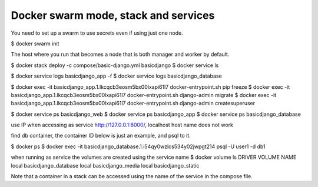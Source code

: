 Docker swarm mode, stack and services
==========================================================

You need to set up a swarm to use secrets even if using just one node.

$ docker swarm init

The host where you run that becomes a node that is both manager and worker by default.

$ docker stack deploy -c compose/basic-django.yml basicdjango
$ docker service ls

$ docker service logs basicdjango_app -f
$ docker service logs basicdjango_database

$ docker exec -it basicdjango_app.1.lkcqcb3eosm5bx00lxapi61l7 docker-entrypoint.sh pip freeze
$ docker exec -it basicdjango_app.1.lkcqcb3eosm5bx00lxapi61l7 docker-entrypoint.sh django-admin migrate
$ docker exec -it basicdjango_app.1.lkcqcb3eosm5bx00lxapi61l7 docker-entrypoint.sh django-admin createsuperuser

$ docker service ps basicdjango_web
$ docker service ps basicdjango_app
$ docker service ps basicdjango_database

use IP when accessing as service http://127.0.0.1:8000/, localhost host name does not work

find db container, the container ID below is just an example, and psql to it.

$ docker ps
$ docker exec -it basicdjango_database.1.i54qy0wzlcs534y02jwpgt214 psql -U user1 -d db1

when running as service the volumes are created using the service name
$ docker volume ls
DRIVER              VOLUME NAME
local               basicdjango_database
local               basicdjango_media
local               basicdjango_static

Note that a container in a stack can be accessed using the name of the service in the compose file.